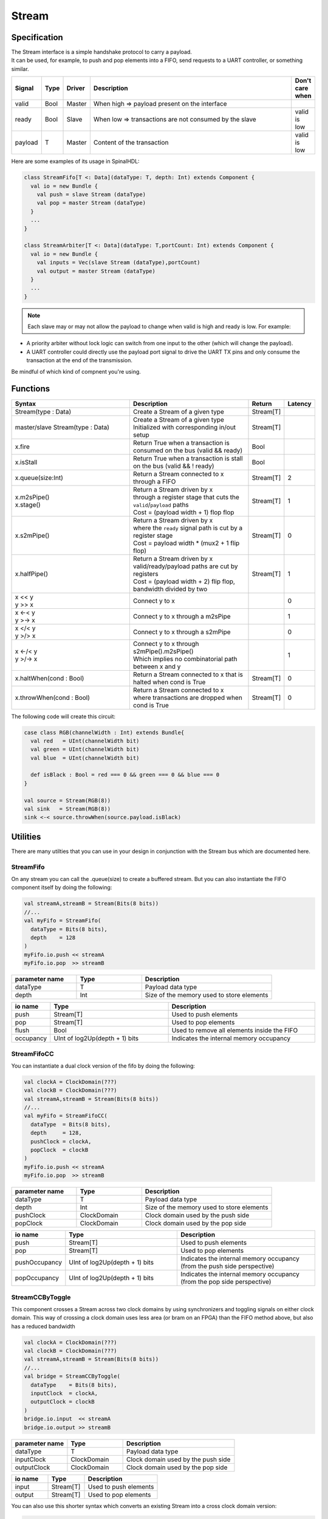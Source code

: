 .. role:: raw-html-m2r(raw)
   :format: html

.. _stream:

Stream
======

Specification
-------------

| The Stream interface is a simple handshake protocol to carry a payload.
| It can be used, for example, to push and pop elements into a FIFO, send requests to a UART controller, or something similar.

.. list-table::
   :header-rows: 1
   :widths: 1 1 1 10 1

   * - Signal
     - Type
     - Driver
     - Description
     - Don't care when
   * - valid
     - Bool
     - Master
     - When high => payload present on the interface
     - 
   * - ready
     - Bool
     - Slave
     - When low => transactions are not consumed by the slave
     - valid is low
   * - payload
     - T
     - Master
     - Content of the transaction
     - valid is low

.. wavedrom::

   { signal: [
     {name:'clk',      wave: 'p.........' },
     {name: 'valid'  , wave: '0101..01.0'},
     {name: 'ready'  , wave: 'x1x0.1x1.x'},
     {name: 'payload', wave: 'x=x=..x==x',data:['D0','D1','D2','D3']},
   ]}

Here are some examples of its usage in SpinalHDL:

.. code-block:: scala

   class StreamFifo[T <: Data](dataType: T, depth: Int) extends Component {
     val io = new Bundle {
       val push = slave Stream (dataType)
       val pop = master Stream (dataType)
     }
     ...
   }

   class StreamArbiter[T <: Data](dataType: T,portCount: Int) extends Component {
     val io = new Bundle {
       val inputs = Vec(slave Stream (dataType),portCount)
       val output = master Stream (dataType)
     }
     ...
   }

.. note::
   Each slave may or may not allow the payload to change when valid is high and ready is low. For example:


* A priority arbiter without lock logic can switch from one input to the other (which will change the payload).
* A UART controller could directly use the payload port signal to drive the UART TX pins and only consume the transaction at the end of the transmission.

Be mindful of which kind of compnent you're using.

Functions
---------

.. list-table::
   :header-rows: 1
   :widths: 5 5 1 1

   * - Syntax
     - Description
     - Return
     - Latency
   * - Stream(type : Data)
     - Create a Stream of a given type
     - Stream[T]
     - 
   * - master/slave Stream(type : Data)
     - | Create a Stream of a given type
       | Initialized with corresponding in/out setup
     - Stream[T]
     - 
   * - x.fire
     - Return True when a transaction is consumed on the bus (valid && ready)
     - Bool
     - 
   * - x.isStall
     - Return True when a transaction is stall on the bus (valid && ! ready)
     - Bool
     - 
   * - x.queue(size:Int)
     - Return a Stream connected to x through a FIFO
     - Stream[T]
     - 2
   * - | x.m2sPipe()
       | x.stage()
     - | Return a Stream driven by x
       | through a register stage that cuts the ``valid``/``payload`` paths
       | Cost = (payload width + 1) flop flop
     - Stream[T]
     - 1
   * - x.s2mPipe()
     - | Return a Stream driven by x
       | where the ``ready`` signal path is cut by a register stage
       | Cost = payload width * (mux2 + 1 flip flop)
     - Stream[T]
     - 0
   * - x.halfPipe()
     - | Return a Stream driven by x
       | valid/ready/payload paths are cut by registers
       | Cost = (payload width + 2) flip flop, bandwidth divided by two
     - Stream[T]
     - 1
   * - | x << y
       | y >> x
     - Connect y to x
     - 
     - 0
   * - | x <-< y
       | y >-> x
     - Connect y to x through a m2sPipe
     - 
     - 1
   * - | x </< y
       | y >/> x
     - Connect y to x through a s2mPipe
     - 
     - 0
   * - | x <-/< y
       | y >/-> x
     - | Connect y to x through s2mPipe().m2sPipe()
       | Which implies no combinatorial path between x and y
     - 
     - 1
   * - x.haltWhen(cond : Bool)
     - | Return a Stream connected to x that is 
       | halted when cond is True
     - Stream[T]
     - 0
   * - x.throwWhen(cond : Bool)
     - | Return a Stream connected to x
       | where transactions are dropped when cond is True
     - Stream[T]
     - 0


The following code will create this circuit:

.. image:: /asset/picture/stream_throw_m2spipe.svg
   :align: center

.. code-block:: scala

   case class RGB(channelWidth : Int) extends Bundle{
     val red   = UInt(channelWidth bit)
     val green = UInt(channelWidth bit)
     val blue  = UInt(channelWidth bit)

     def isBlack : Bool = red === 0 && green === 0 && blue === 0
   }

   val source = Stream(RGB(8))
   val sink   = Stream(RGB(8))
   sink <-< source.throwWhen(source.payload.isBlack)

Utilities
---------

There are many utilties that you can use in your design in conjunction with the Stream bus which are documented here.

StreamFifo
^^^^^^^^^^

On any stream you can call the .queue(size) to create a buffered stream. But you can also instantiate the FIFO component itself by doing the following:

.. code-block:: scala

   val streamA,streamB = Stream(Bits(8 bits))
   //...
   val myFifo = StreamFifo(
     dataType = Bits(8 bits),
     depth    = 128
   )
   myFifo.io.push << streamA
   myFifo.io.pop  >> streamB

.. list-table::
   :header-rows: 1
   :widths: 1 1 2

   * - parameter name
     - Type
     - Description
   * - dataType
     - T
     - Payload data type
   * - depth
     - Int
     - Size of the memory used to store elements


.. list-table::
   :header-rows: 1
   :widths: 1 4 5

   * - io name
     - Type
     - Description
   * - push
     - Stream[T]
     - Used to push elements
   * - pop
     - Stream[T]
     - Used to pop elements
   * - flush
     - Bool
     - Used to remove all elements inside the FIFO
   * - occupancy
     - UInt of log2Up(depth + 1) bits
     - Indicates the internal memory occupancy


StreamFifoCC
^^^^^^^^^^^^

You can instantiate a dual clock version of the fifo by doing the following:

.. code-block:: scala

   val clockA = ClockDomain(???)
   val clockB = ClockDomain(???)
   val streamA,streamB = Stream(Bits(8 bits))
   //...
   val myFifo = StreamFifoCC(
     dataType  = Bits(8 bits),
     depth     = 128,
     pushClock = clockA,
     popClock  = clockB
   )
   myFifo.io.push << streamA
   myFifo.io.pop  >> streamB

.. list-table::
   :header-rows: 1
   :widths: 1 1 2

   * - parameter name
     - Type
     - Description
   * - dataType
     - T
     - Payload data type
   * - depth
     - Int
     - Size of the memory used to store elements
   * - pushClock
     - ClockDomain
     - Clock domain used by the push side
   * - popClock
     - ClockDomain
     - Clock domain used by the pop side


.. list-table::
   :header-rows: 1
   :widths: 1 4 5

   * - io name
     - Type
     - Description
   * - push
     - Stream[T]
     - Used to push elements
   * - pop
     - Stream[T]
     - Used to pop elements
   * - pushOccupancy
     - UInt of log2Up(depth + 1) bits
     - Indicates the internal memory occupancy (from the push side perspective)
   * - popOccupancy
     - UInt of log2Up(depth + 1) bits
     - Indicates the internal memory occupancy  (from the pop side perspective)


StreamCCByToggle
^^^^^^^^^^^^^^^^

This component crosses a Stream across two clock domains by using synchronizers and toggling signals on either clock domain. This way of crossing a clock domain uses less area (or bram on an FPGA) than the FIFO method above, but also has a reduced bandwidth

.. code-block:: scala

   val clockA = ClockDomain(???)
   val clockB = ClockDomain(???)
   val streamA,streamB = Stream(Bits(8 bits))
   //...
   val bridge = StreamCCByToggle(
     dataType    = Bits(8 bits),
     inputClock  = clockA,
     outputClock = clockB
   )
   bridge.io.input  << streamA
   bridge.io.output >> streamB

.. list-table::
   :header-rows: 1
   :widths: 1 1 2

   * - parameter name
     - Type
     - Description
   * - dataType
     - T
     - Payload data type
   * - inputClock
     - ClockDomain
     - Clock domain used by the push side
   * - outputClock
     - ClockDomain
     - Clock domain used by the pop side


.. list-table::
   :header-rows: 1
   :widths: 1 1 2

   * - io name
     - Type
     - Description
   * - input
     - Stream[T]
     - Used to push elements
   * - output
     - Stream[T]
     - Used to pop elements


You can also use this shorter syntax which converts an existing Stream into a cross clock domain version:

.. code-block:: scala

   val clockA = ClockDomain(???)
   val clockB = ClockDomain(???)
   val streamA = Stream(Bits(8 bits))
   val streamB = StreamCCByToggle(
     input       = streamA,
     inputClock  = clockA,
     outputClock = clockB
   )

StreamArbiter
^^^^^^^^^^^^^

When you have multiple Streams and you want to arbitrate their access to a single stream, you can use the StreamArbiterFactory.

.. code-block:: scala

   val streamA, streamB, streamC = Stream(Bits(8 bits))
   val arbitredABC = StreamArbiterFactory.roundRobin.onArgs(streamA, streamB, streamC)

   val streamD, streamE, streamF = Stream(Bits(8 bits))
   val arbitredDEF = StreamArbiterFactory.lowerFirst.noLock.onArgs(streamD, streamE, streamF)

.. list-table::
   :header-rows: 1
   :widths: 1 5

   * - Arbitration functions
     - Description
   * - lowerFirst
     - Lower ports have priority over higher ports
   * - roundRobin
     - Fair round robin arbitration
   * - sequentialOrder
     - | Could be used to retrieve transactions in a sequential order
       | First transaction should come from port zero, then from port one, ...


.. list-table::
   :header-rows: 1
   :widths: 1 5

   * - Lock functions
     - Description
   * - noLock
     - The port selection could change every cycle, even if the transaction on the selected port is not consumed.
   * - transactionLock
     - The port selection is locked until the transaction on the selected port is consumed.
   * - fragmentLock
     - | Could be used to arbitrate Stream[Flow[T]].
       | In this mode, the port selection is locked until the selected port finishes its burst (last=True).


.. list-table::
   :header-rows: 1
   :widths: 2 1

   * - Generation functions
     - Return
   * - on(inputs : Seq[Stream[T]])
     - Stream[T]
   * - onArgs(inputs : Stream[T]*)
     - Stream[T]


StreamFork
^^^^^^^^^^

This utility takes its input stream and duplicates it ``outputCount`` times.

.. code-block:: scala

   val inputStream = Stream(Bits(8 bits))
   val dispatchedStreams = StreamDispatcherSequencial(
     input = inputStream,
     outputCount = 3
   )

StreamDispatcherSequencial
^^^^^^^^^^^^^^^^^^^^^^^^^^

This utility takes its input stream and routes it to ``outputCount`` streams in a sequential order.

.. code-block:: scala

   val inputStream = Stream(Bits(8 bits))
   val dispatchedStreams = StreamDispatcherSequencial(
     input = inputStream,
     outputCount = 3
   )
